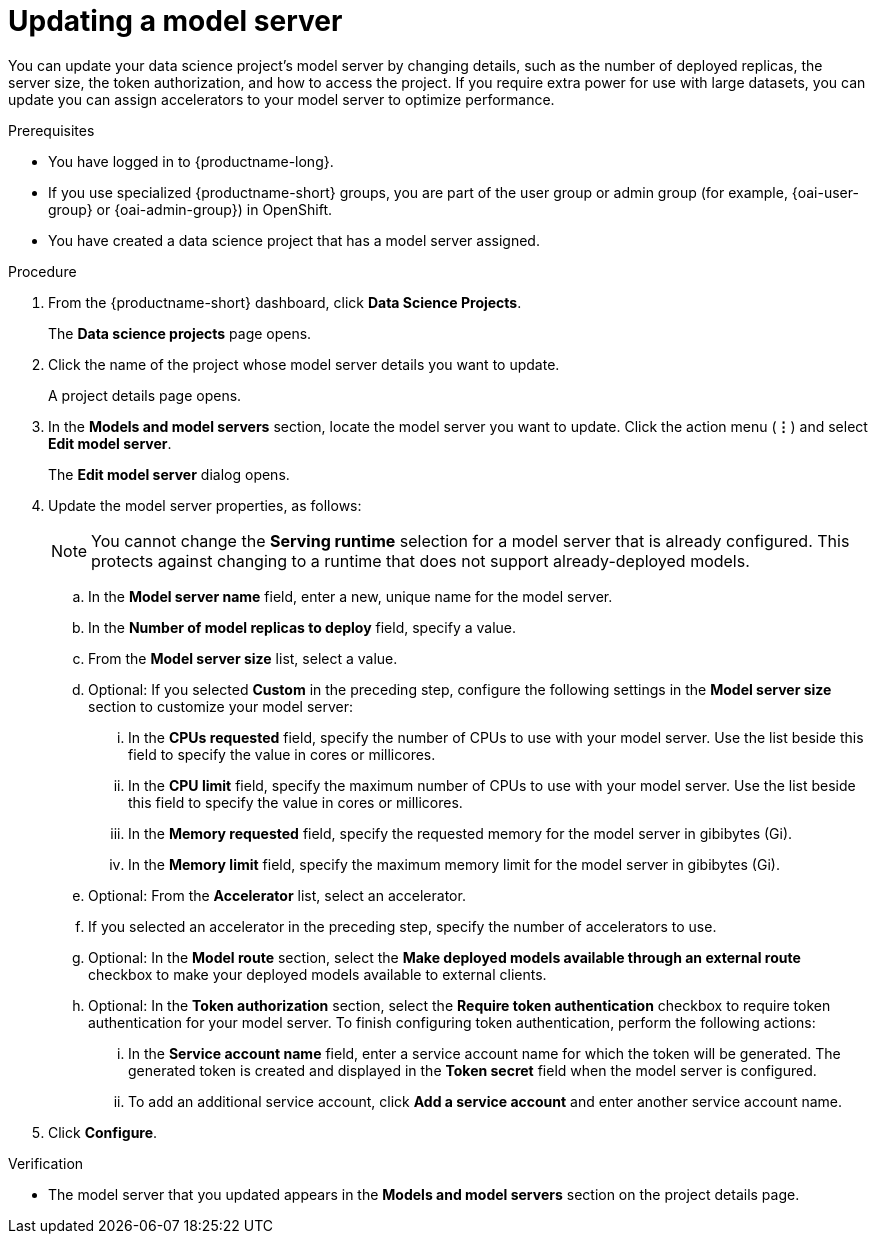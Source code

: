 :_module-type: PROCEDURE

[id="updating-a-model-server_{context}"]
= Updating a model server

[role='_abstract']
You can update your data science project's model server by changing details, such as the number of deployed replicas, the server size, the token authorization, and how to access the project. If you require extra power for use with large datasets, you can update you can assign accelerators to your model server to optimize performance. 

.Prerequisites
* You have logged in to {productname-long}.
ifndef::upstream[]
* If you use specialized {productname-short} groups, you are part of the user group or admin group (for example, {oai-user-group} or {oai-admin-group}) in OpenShift.
endif::[]
ifdef::upstream[]
* If you use specialized {productname-short} groups, you are part of the user group or admin group (for example, {odh-user-group} or {odh-admin-group}) in OpenShift.
endif::[]
* You have created a data science project that has a model server assigned.

.Procedure
. From the {productname-short} dashboard, click *Data Science Projects*.
+
The *Data science projects* page opens.
. Click the name of the project whose model server details you want to update.
+
A project details page opens.
. In the *Models and model servers* section, locate the model server you want to update. Click the action menu (*&#8942;*) and select *Edit model server*.
+
The *Edit model server* dialog opens.
. Update the model server properties, as follows:
+
NOTE: You cannot change the *Serving runtime* selection for a model server that is already configured. This protects against changing to a runtime that does not support already-deployed models.

.. In the *Model server name* field, enter a new, unique name for the model server.

.. In the *Number of model replicas to deploy* field, specify a value.
.. From the *Model server size* list, select a value.
.. Optional: If you selected *Custom* in the preceding step, configure the following settings in the *Model server size* section to customize your model server:
... In the *CPUs requested* field, specify the number of CPUs to use with your model server. Use the list beside this field to specify the value in cores or millicores.
... In the *CPU limit* field, specify the maximum number of CPUs to use with your model server. Use the list beside this field to specify the value in cores or millicores.
... In the *Memory requested* field, specify the requested memory for the model server in gibibytes (Gi).
... In the *Memory limit* field, specify the maximum memory limit for the model server in gibibytes (Gi).
.. Optional: From the *Accelerator* list, select an accelerator. 
.. If you selected an accelerator in the preceding step, specify the number of accelerators to use.
.. Optional: In the *Model route* section, select the *Make deployed models available through an external route* checkbox to make your deployed models available to external clients.
.. Optional: In the *Token authorization* section, select the *Require token authentication* checkbox to require token authentication for your model server. To finish configuring token authentication, perform the following actions:
... In the *Service account name* field, enter a service account name for which the token will be generated. The generated token is created and displayed in the *Token secret* field when the model server is configured.
... To add an additional service account, click *Add a service account* and enter another service account name.
. Click *Configure*.

.Verification
* The model server that you updated appears in the *Models and model servers* section on the project details page.

//[role='_additional-resources']
//.Additional resources

